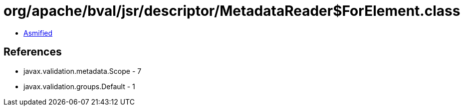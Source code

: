 = org/apache/bval/jsr/descriptor/MetadataReader$ForElement.class

 - link:MetadataReader$ForElement-asmified.java[Asmified]

== References

 - javax.validation.metadata.Scope - 7
 - javax.validation.groups.Default - 1
